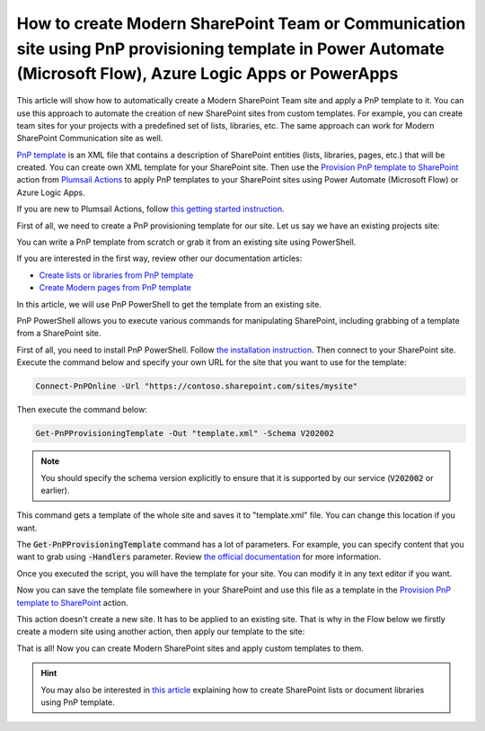How to create Modern SharePoint Team or Communication site using PnP provisioning template in Power Automate (Microsoft Flow), Azure Logic Apps or PowerApps
============================================================================================================================================================

This article will show how to automatically create a Modern SharePoint Team site and apply a PnP template to it. You can use this approach to automate the creation of new SharePoint sites from custom templates. For example, you can create team sites for your projects with a predefined set of lists, libraries, etc. The same approach can work for Modern SharePoint Communication site as well.

`PnP template <https://docs.microsoft.com/en-us/sharepoint/dev/solution-guidance/pnp-provisioning-schema>`_ is an XML file that contains a description of SharePoint entities (lists, libraries, pages, etc.) that will be created. You can create own XML template for your SharePoint site. Then use the `Provision PnP template to SharePoint <../../actions/sharepoint-processing.html#provision-pnp-template-to-sharepoint>`_ action from `Plumsail Actions <https://plumsail.com/actions>`_ to apply PnP templates to your SharePoint sites using Power Automate (Microsoft Flow) or Azure Logic Apps.

If you are new to Plumsail Actions, follow `this getting started instruction <../../../getting-started/sign-up.html>`_.

First of all, we need to create a PnP provisioning template for our site. Let us say we have an existing projects site:

.. image:: ../../../_static/img/flow/how-tos/pnp-source-site.png
  :alt: Project site example

You can write a PnP template from scratch or grab it from an existing site using PowerShell.

If you are interested in the first way, review other our documentation articles:

- `Create lists or libraries from PnP template <create-list-library-pnp.html>`_
- `Create Modern pages from PnP template <create-modern-page-pnp-template.html>`_

In this article, we will use PnP PowerShell to get the template from an existing site.

PnP PowerShell allows you to execute various commands for manipulating SharePoint, including grabbing of a template from a SharePoint site.

First of all, you need to install PnP PowerShell. Follow `the installation instruction <https://docs.microsoft.com/en-us/powershell/sharepoint/sharepoint-pnp/sharepoint-pnp-cmdlets?view=sharepoint-ps#installation>`_. Then connect to your SharePoint site. Execute the command below and specify your own URL for the site that you want to use for the template:

.. code-block:: powershell

  Connect-PnPOnline -Url "https://contoso.sharepoint.com/sites/mysite"

Then execute the command below:

.. code-block:: powershell

  Get-PnPProvisioningTemplate -Out "template.xml" -Schema V202002

.. note::
  You should specify the schema version explicitly to ensure that it is supported by our service (:code:`V202002` or earlier).

This command gets a template of the whole site and saves it to "template.xml" file. You can change this location if you want. 

The :code:`Get-PnPProvisioningTemplate` command has a lot of parameters. For example, you can specify content that you want to grab using :code:`-Handlers` parameter. Review `the official documentation <https://docs.microsoft.com/en-us/powershell/module/sharepoint-pnp/get-pnpprovisioningtemplate?view=sharepoint-ps>`_ for more information.

Once you executed the script, you will have the template for your site. You can modify it in any text editor if you want.

Now you can save the template file somewhere in your SharePoint and use this file as a template in the `Provision PnP template to SharePoint <../../actions/sharepoint-processing.html#provision-pnp-template-to-sharepoint>`_ action.

This action doesn't create a new site. It has to be applied to an existing site. That is why in the Flow below we firstly create a modern site using another action, then apply our template to the site:

.. image:: ../../../_static/img/flow/how-tos/pnp-site-from-template.png
   :alt: Apply site PnP template

That is all! Now you can create Modern SharePoint sites and apply custom templates to them.

.. hint::
  You may also be interested in `this article <create-list-library-pnp.html>`_ explaining how to create SharePoint lists or document libraries using PnP template.